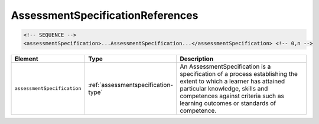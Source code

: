 .. _assessmentspecificationreferences-type:

AssessmentSpecificationReferences
=================================



.. code-block:: xml

  <!-- SEQUENCE -->
  <assessmentSpecification>...AssessmentSpecification...</assessmentSpecification> <!-- 0,n -->

.. list-table::
    :widths: 25 25 50
    :header-rows: 1

    * - Element
      - Type
      - Description
    * - ``assessmentSpecification``
      - :ref:`assessmentspecification-type`
      - An AssessmentSpecification is a specification of a process establishing the extent to which a learner has attained particular knowledge, skills and competences against criteria such as learning outcomes or standards of competence.


